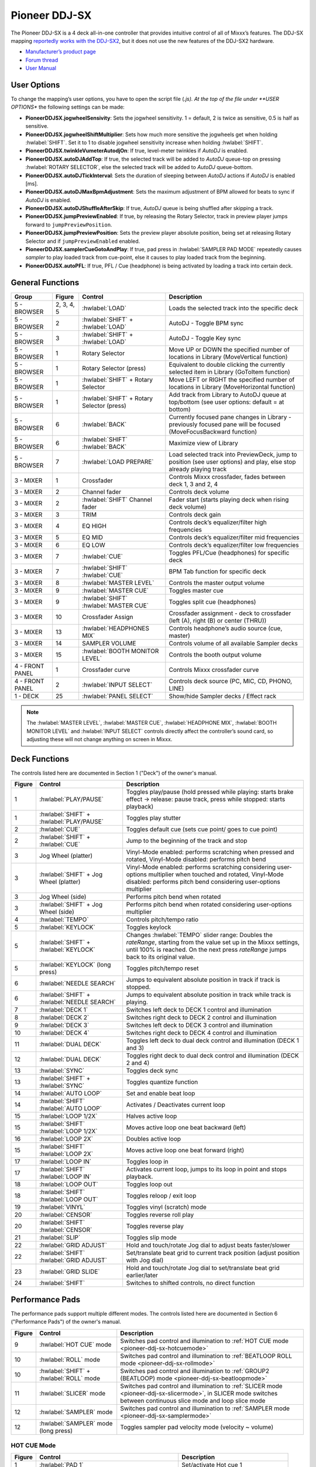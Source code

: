 Pioneer DDJ-SX
==============

The Pioneer DDJ-SX is a 4 deck all-in-one controller that provides intuitive control of all of Mixxx’s features. The DDJ-SX mapping `reportedly works with the
DDJ-SX2 <https://mixxx.discourse.group/t/pioneer-ddj-sx-controller-mapping/15954/22>`__, but it does not use the new features of the DDJ-SX2 hardware.

-  `Manufacturer’s product page <https://www.pioneerdj.com/en/product/controller/archive/ddj-sx/black/overview/>`__
-  `Forum thread <https://mixxx.discourse.group/t/pioneer-ddj-sx-controller-mapping/15954>`__
-  `User Manual <https://www.pioneerdj.com/en/support/documents/archive/ddj-sx/#manual>`__

.. versionadded:: 2.1

User Options
------------

To change the mapping’s user options, you have to open the script file (*.js). At the top of the file under **USER OPTIONS** the following settings can be made:

-  **PioneerDDJSX.jogwheelSensivity**: Sets the jogwheel sensitivity. 1 = default, 2 is twice as sensitive, 0.5 is half as sensitive.
-  **PioneerDDJSX.jogwheelShiftMultiplier**: Sets how much more sensitive the jogwheels get when holding :hwlabel:`SHIFT`. Set it to 1 to disable jogwheel sensitivity increase when holding :hwlabel:`SHIFT`.
-  **PioneerDDJSX.twinkleVumeterAutodjOn**: If true, level-meter twinkles if *AutoDJ* is enabled.
-  **PioneerDDJSX.autoDJAddTop**: If true, the selected track will be added to *AutoDJ* queue-top on pressing :hwlabel:`ROTARY SELECTOR`, else the selected track will be added to *AutoDJ* queue-bottom.
-  **PioneerDDJSX.autoDJTickInterval**: Sets the duration of sleeping between *AutoDJ* actions if *AutoDJ* is enabled [ms].
-  **PioneerDDJSX.autoDJMaxBpmAdjustment**: Sets the maximum adjustment of BPM allowed for beats to sync if *AutoDJ* is enabled.
-  **PioneerDDJSX.autoDJShuffleAfterSkip**: If true, *AutoDJ* queue is being shuffled after skipping a track.
-  **PioneerDDJSX.jumpPreviewEnabled**: If true, by releasing the Rotary Selector, track in preview player jumps forward to ``jumpPreviewPosition``.
-  **PioneerDDJSX.jumpPreviewPosition**: Sets the preview player absolute position, being set at releasing Rotary Selector and if ``jumpPreviewEnabled`` enabled.
-  **PioneerDDJSX.samplerCueGotoAndPlay**: If true, pad press in :hwlabel:`SAMPLER PAD MODE` repeatedly causes *sampler* to play loaded track from cue-point, else it causes to play loaded track from the
   beginning.
-  **PioneerDDJSX.autoPFL**: If true, PFL / Cue (headphone) is being activated by loading a track into certain deck.

General Functions
-----------------

====================  ===============  =============================================  =================================================================================================================================
Group                 Figure           Control                                        Description
====================  ===============  =============================================  =================================================================================================================================
5 - BROWSER           2, 3, 4, 5       :hwlabel:`LOAD`                                Loads the selected track into the specific deck
5 - BROWSER           2                :hwlabel:`SHIFT` + :hwlabel:`LOAD`             AutoDJ - Toggle BPM sync
5 - BROWSER           3                :hwlabel:`SHIFT` + :hwlabel:`LOAD`             AutoDJ - Toggle Key sync
5 - BROWSER           1                Rotary Selector                                Move UP or DOWN the specified number of locations in Library (MoveVertical function)
5 - BROWSER           1                Rotary Selector (press)                        Equivalent to double clicking the currently selected item in Library (GoToItem function)
5 - BROWSER           1                :hwlabel:`SHIFT` + Rotary Selector             Move LEFT or RIGHT the specified number of locations in Library (MoveHorizontal function)
5 - BROWSER           1                :hwlabel:`SHIFT` + Rotary Selector (press)     Add track from Library to AutoDJ queue at top/bottom (see user options: default = at bottom)
5 - BROWSER           6                :hwlabel:`BACK`                                Currently focused pane changes in Library - previously focused pane will be focused (MoveFocusBackward function)
5 - BROWSER           6                :hwlabel:`SHIFT`  :hwlabel:`BACK`              Maximize view of Library
5 - BROWSER           7                :hwlabel:`LOAD PREPARE`                        Load selected track into PreviewDeck, jump to position (see user options) and play, else stop already playing track
3 - MIXER             1                Crossfader                                     Controls Mixxx crossfader, fades between deck 1, 3 and 2, 4
3 - MIXER             2                Channel fader                                  Controls deck volume
3 - MIXER             2                :hwlabel:`SHIFT`  Channel fader                Fader start (starts playing deck when rising deck volume)
3 - MIXER             3                TRIM                                           Controls deck gain
3 - MIXER             4                EQ HIGH                                        Controls deck’s equalizer/filter high frequencies
3 - MIXER             5                EQ MID                                         Controls deck’s equalizer/filter mid frequencies
3 - MIXER             6                EQ LOW                                         Controls deck’s equalizer/filter low frequencies
3 - MIXER             7                :hwlabel:`CUE`                                 Toggles PFL/Cue (headphones) for specific deck
3 - MIXER             7                :hwlabel:`SHIFT`  :hwlabel:`CUE`               BPM Tab function for specific deck
3 - MIXER             8                :hwlabel:`MASTER LEVEL`                        Controls the master output volume
3 - MIXER             9                :hwlabel:`MASTER CUE`                          Toggles master cue
3 - MIXER             9                :hwlabel:`SHIFT`  :hwlabel:`MASTER CUE`        Toggles split cue (headphones)
3 - MIXER             10               Crossfader Assign                              Crossfader assignment - deck to crossfader (left (A), right (B) or center (THRU))
3 - MIXER             13               :hwlabel:`HEADPHONES MIX`                      Controls headphone’s audio source (cue, master)
3 - MIXER             14               SAMPLER VOLUME                                 Controls volume of all available Sampler decks
3 - MIXER             15               :hwlabel:`BOOTH MONITOR LEVEL`                 Controls the booth output volume
4 - FRONT PANEL       1                Crossfader curve                               Controls Mixxx crossfader curve
4 - FRONT PANEL       2                :hwlabel:`INPUT SELECT`                        Controls deck source (PC, MIC, CD, PHONO, LINE)
1 - DECK              25               :hwlabel:`PANEL SELECT`                        Show/hide Sampler decks / Effect rack
====================  ===============  =============================================  =================================================================================================================================

.. note::
   The :hwlabel:`MASTER LEVEL`, :hwlabel:`MASTER CUE`, :hwlabel:`HEADPHONE MIX`, :hwlabel:`BOOTH MONITOR LEVEL` and :hwlabel:`INPUT SELECT` controls directly affect the controller’s sound card, so adjusting these will not change anything on screen in Mixxx.


Deck Functions
--------------

The controls listed here are documented in Section 1 ("Deck") of the owner's manual.

===============  =============================================  =================================================================================================================================
Figure           Control                                        Description
===============  =============================================  =================================================================================================================================
1                :hwlabel:`PLAY/PAUSE`                          Toggles play/pause (hold pressed while playing: starts brake effect -> release: pause track, press while stopped: starts playback)
1                :hwlabel:`SHIFT` + :hwlabel:`PLAY/PAUSE`       Toggles play stutter
2                :hwlabel:`CUE`                                 Toggles default cue (sets cue point/ goes to cue point)
2                :hwlabel:`SHIFT` + :hwlabel:`CUE`              Jump to the beginning of the track and stop
3                Jog Wheel (platter)                            Vinyl-Mode enabled: performs scratching when pressed and rotated, Vinyl-Mode disabled: performs pitch bend
3                :hwlabel:`SHIFT` + Jog Wheel (platter)         Vinyl-Mode enabled: performs scratching considering user-options multiplier when touched and rotated, Vinyl-Mode disabled: performs pitch bend considering user-options multiplier
3                Jog Wheel (side)                               Performs pitch bend when rotated
3                :hwlabel:`SHIFT` + Jog Wheel (side)            Performs pitch bend when rotated considering user-options multiplier
4                :hwlabel:`TEMPO`                               Controls pitch/tempo ratio
5                :hwlabel:`KEYLOCK`                             Toggles keylock
5                :hwlabel:`SHIFT` + :hwlabel:`KEYLOCK`          Changes :hwlabel:`TEMPO` slider range: Doubles the *rateRange*, starting from the value set up in the Mixxx settings, until 100% is reached. On the next press *rateRange* jumps back to its original value.
5                :hwlabel:`KEYLOCK` (long press)                Toggles pitch/tempo reset
6                :hwlabel:`NEEDLE SEARCH`                       Jumps to equivalent absolute position in track if track is stopped.
6                :hwlabel:`SHIFT` + :hwlabel:`NEEDLE SEARCH`    Jumps to equivalent absolute position in track while track is playing.
7                :hwlabel:`DECK 1`                              Switches left deck to DECK 1 control and illumination
8                :hwlabel:`DECK 2`                              Switches right deck to DECK 2 control and illumination
9                :hwlabel:`DECK 3`                              Switches left deck to DECK 3 control and illumination
10               :hwlabel:`DECK 4`                              Switches right deck to DECK 4 control and illumination
11               :hwlabel:`DUAL DECK`                           Toggles left deck to dual deck control and illumination (DECK 1 and 3)
12               :hwlabel:`DUAL DECK`                           Toggles right deck to dual deck control and illumination (DECK 2 and 4)
13               :hwlabel:`SYNC`                                Toggles deck sync
13               :hwlabel:`SHIFT` + :hwlabel:`SYNC`             Toggles quantize function
14               :hwlabel:`AUTO LOOP`                           Set and enable beat loop
14               :hwlabel:`SHIFT`    :hwlabel:`AUTO LOOP`       Activates / Deactivates current loop
15               :hwlabel:`LOOP 1/2X`                           Halves active loop
15               :hwlabel:`SHIFT`    :hwlabel:`LOOP 1/2X`       Moves active loop one beat backward (left)
16               :hwlabel:`LOOP 2X`                             Doubles active loop
15               :hwlabel:`SHIFT`    :hwlabel:`LOOP 2X`         Moves active loop one beat forward (right)
17               :hwlabel:`LOOP IN`                             Toggles loop in
17               :hwlabel:`SHIFT`    :hwlabel:`LOOP IN`         Activates current loop, jumps to its loop in point and stops playback.
18               :hwlabel:`LOOP OUT`                            Toggles loop out
18               :hwlabel:`SHIFT`    :hwlabel:`LOOP OUT`        Toggles reloop / exit loop
19               :hwlabel:`VINYL`                               Toggles vinyl (scratch) mode
20               :hwlabel:`CENSOR`                              Toggles reverse roll play
20               :hwlabel:`SHIFT`    :hwlabel:`CENSOR`          Toggles reverse play
21               :hwlabel:`SLIP`                                Toggles slip mode
22               :hwlabel:`GRID ADJUST`                         Hold and touch/rotate Jog dial to adjust beats faster/slower
22               :hwlabel:`SHIFT`    :hwlabel:`GRID ADJUST`     Set/translate beat grid to current track position (adjust position with Jog dial)
23               :hwlabel:`GRID SLIDE`                          Hold and touch/rotate Jog dial to set/translate beat grid earlier/later
24               :hwlabel:`SHIFT`                               Switches to shifted controls, no direct function
===============  =============================================  =================================================================================================================================

Performance Pads
----------------

The performance pads support multiple different modes.
The controls listed here are documented in Section 6 ("Performance Pads") of the owner's manual.

===============  =============================================  =================================================================================================================================
Figure           Control                                        Description
===============  =============================================  =================================================================================================================================
9                :hwlabel:`HOT CUE` mode                        Switches pad control and illumination to :ref:`HOT CUE mode <pioneer-ddj-sx-hotcuemode>`
10               :hwlabel:`ROLL` mode                           Switches pad control and illumination to :ref:`BEATLOOP ROLL mode <pioneer-ddj-sx-rollmode>`
10               :hwlabel:`SHIFT` + :hwlabel:`ROLL` mode        Switches pad control and illumination to :ref:`GROUP2 (BEATLOOP) mode <pioneer-ddj-sx-beatloopmode>`
11               :hwlabel:`SLICER` mode                         Switches pad control and illumination to :ref:`SLICER mode <pioneer-ddj-sx-slicermode>`, in SLICER mode switches between continuous slice mode and loop slice mode
12               :hwlabel:`SAMPLER` mode                        Switches pad control and illumination to :ref:`SAMPLER mode <pioneer-ddj-sx-samplermode>`
12               :hwlabel:`SAMPLER` mode (long press)           Toggles sampler pad velocity mode (velocity ~ volume)
===============  =============================================  =================================================================================================================================


.. _pioneer-ddj-sx-hotcuemode:

HOT CUE Mode
~~~~~~~~~~~~

===============  =============================================  =================================================================================================================================
Figure           Control                                        Description
===============  =============================================  =================================================================================================================================
1                :hwlabel:`PAD 1`                               Set/activate Hot cue 1
1                :hwlabel:`SHIFT` + :hwlabel:`PAD 1`            Clear Hot cue 1
2                :hwlabel:`PAD 2`                               Set/activate Hot cue 2
2                :hwlabel:`SHIFT` + :hwlabel:`PAD 2`            Clear Hot cue 2
3                :hwlabel:`PAD 3`                               Set/activate Hot cue 3
3                :hwlabel:`SHIFT` + :hwlabel:`PAD 3`            Clear Hot cue 3
4                :hwlabel:`PAD 4`                               Set/activate Hot cue 4
4                :hwlabel:`SHIFT` + :hwlabel:`PAD 4`            Clear Hot cue 4
5                :hwlabel:`PAD 5`                               Set/activate Hot cue 5
5                :hwlabel:`SHIFT` + :hwlabel:`PAD 5`            Clear Hot cue 5
6                :hwlabel:`PAD 6`                               Set/activate Hot cue 6
6                :hwlabel:`SHIFT` + :hwlabel:`PAD 6`            Clear Hot cue 6
7                :hwlabel:`PAD 7`                               Set/activate Hot cue 7
7                :hwlabel:`SHIFT` + :hwlabel:`PAD 7`            Clear Hot cue 7
8                :hwlabel:`PAD 8`                               Set/activate Hot cue 8
8                :hwlabel:`SHIFT` + :hwlabel:`PAD 8`            Clear Hot cue 8
13               :hwlabel:`PARAMETER LEFT`                      Jump *beatjump_size* beats backward
13               :hwlabel:`SHIFT` + :hwlabel:`PARAMETER LEFT`   Increase *beatjump_size*
14               :hwlabel:`PARAMETER RIGHT`                     Jump *beatjump_size* beats forward
14               :hwlabel:`SHIFT` + :hwlabel:`PARAMETER RIGHT`  Decreate *beatjump_size*
===============  =============================================  =================================================================================================================================


.. _pioneer-ddj-sx-rollmode:

BEATLOOP ROLL Mode
~~~~~~~~~~~~~~~~~~

By using the :hwlabel:`PARAMETER LEFT` and :hwlabel:`PARAMETER RIGHT` buttons in BEATLOOP ROLL (default parameter set: 2), you can change the pad-assigned loop size.
The following table shows the possible assignments (unit: beats).

======= ===== ===== ===== ===== ===== ===== ===== =====
Set No. Pad 1 Pad 2 Pad 3 Pad 4 Pad 5 Pad 6 Pad 7 Pad 8
======= ===== ===== ===== ===== ===== ===== ===== =====
0       1/4   1/2   1     2     4     8     16    32
1       1/8   1/4   1/2   1     2     4     8     16
2       1/16  1/8   1/4   1/2   1     2     4     8
3       1/32  1/16  1/8   1/4   1/2   1     2     4
======= ===== ===== ===== ===== ===== ===== ===== =====

===============  =============================================  =================================================================================================================================
Figure           Control                                        Description
===============  =============================================  =================================================================================================================================
1                :hwlabel:`PAD 1`                               Toggle Beatloop roll length index 1 (according parameter set)
2                :hwlabel:`PAD 2`                               Toggle Beatloop roll length index 2 (according parameter set)
3                :hwlabel:`PAD 3`                               Toggle Beatloop roll length index 3 (according parameter set)
4                :hwlabel:`PAD 4`                               Toggle Beatloop roll length index 4 (according parameter set)
5                :hwlabel:`PAD 5`                               Toggle Beatloop roll length index 5 (according parameter set)
6                :hwlabel:`PAD 6`                               Toggle Beatloop roll length index 6 (according parameter set)
7                :hwlabel:`PAD 7`                               Toggle Beatloop roll length index 7 (according parameter set)
8                :hwlabel:`PAD 8`                               Toggle Beatloop roll length index 8 (according parameter set)
13               :hwlabel:`PARAMETER LEFT`                      Decrement active looproll-interval parameter set (0-3), button LED is illuminated at parameter set 2, 3
14               :hwlabel:`PARAMETER RIGHT`                     Increment active looproll-interval parameter set (0-3), button LED is illuminated at parameter set 1, 3
===============  =============================================  =================================================================================================================================


.. _pioneer-ddj-sx-slicermode:

SLICER Mode
~~~~~~~~~~~

For a detailed explanation of the slicer mode, take a look at the controller’s manual.
A limited slicer functionality is implemented into the controller mapping as described below.

There are two slicer modes, continuous slice and loop slice, which can be selected by pressing the :hwlabel:`SLICER` mode button. If none or only one pad (beat) is lit, continuous slice mode is active. If
you press :hwlabel:`SLICER` mode button again, loop slice mode will be activated and all pads, except one for the beat, will light up.

Starting with the first beat marked on a playing track, the track is divided into sections of 8 equal parts (not visible in waveform). If the first 8 parts are reached, the next section starts. The
pads are assigned to one section, each time the active section changes, the pads will be assigned to the new active section (pad 1..8 = section part 1..8). The section size is dependent of the
selected slicer domain, changeable by pressing :hwlabel:`SHIFT` + :hwlabel:`PARAMETER LEFT` or :hwlabel:`PARAMETER RIGHT`. The default slicer domain is 8 beats, so each part represents the part between one beat and
the following beat. Possible slicer domains are 8, 16, 32, 64 beats.

===============  =============================================  =================================================================================================================================
Figure           Control                                        Description
===============  =============================================  =================================================================================================================================
1                :hwlabel:`PAD 1`                               Press: Jumps to beat position 1 in 8-beat-section and beat loops according quantization index (default: 1/4 beat), Release (continuous slice only): Jumps to actual play position in the background (slip).
2                :hwlabel:`PAD 2`                               Press: Jumps to beat position 2 in 8-beat-section and beat loops according quantization index (default: 1/4 beat), Release (continuous slice only): Jumps to actual play position in the background (slip).
3                :hwlabel:`PAD 3`                               Press: Jumps to beat position 3 in 8-beat-section and beat loops according quantization index (default: 1/4 beat), Release (continuous slice only): Jumps to actual play position in the background (slip).
4                :hwlabel:`PAD 4`                               Press: Jumps to beat position 4 in 8-beat-section and beat loops according quantization index (default: 1/4 beat), Release (continuous slice only): Jumps to actual play position in the background (slip).
5                :hwlabel:`PAD 5`                               Press: Jumps to beat position 5 in 8-beat-section and beat loops according quantization index (default: 1/4 beat), Release (continuous slice only): Jumps to actual play position in the background (slip).
6                :hwlabel:`PAD 6`                               Press: Jumps to beat position 6 in 8-beat-section and beat loops according quantization index (default: 1/4 beat), Release (continuous slice only): Jumps to actual play position in the background (slip).
7                :hwlabel:`PAD 7`                               Press: Jumps to beat position 7 in 8-beat-section and beat loops according quantization index (default: 1/4 beat), Release (continuous slice only): Jumps to actual play position in the background (slip).
8                :hwlabel:`PAD 8`                               Press: Jumps to beat position 8 in 8-beat-section and beat loops according quantization index (default: 1/4 beat), Release (continuous slice only): Jumps to actual play position in the background (slip).
13               :hwlabel:`PARAMETER LEFT`                      Decrement active slicer quantization (1/8, 1/4, 1/2, 1 beat loop), button LED is illuminated at quantization 1/2, 1
13               :hwlabel:`SHIFT` + :hwlabel:`PARAMETER LEFT`   Decrement active slicer domain (8, 16, 32, 64 beats), button LED is illuminated at domain 32, 64
14               :hwlabel:`PARAMETER RIGHT`                     Increment active slicer quantization (1/8, 1/4, 1/2, 1 beat loop), button LED is illuminated at quantization 1/4, 1
14               :hwlabel:`SHIFT` + :hwlabel:`PARAMETER RIGHT`  Increment active slicer domain (8, 16, 32, 64 beats), button LED is illuminated at domain 16, 64
===============  =============================================  =================================================================================================================================

Continuous slice mode
^^^^^^^^^^^^^^^^^^^^^

The pad lights show the active part in the active section: The active part pad is lit, all other pad lights are off.

Continuous slice mode moves to the next section if the end of the previous active section is reached.

.. figure:: ../../_static/controllers/pioneer_ddj_sx_slicertype1.png
   :align: center
   :width: 100%
   :figwidth: 100%
   :alt: Pioneer DDJ SX Slicer (type 1)
   :figclass: pretty-figures

   Pioneer DDJ SX Slicer (type 1)

By pressing pad X, the play position jumps to the beat X of the active section. If you have pressed the pad on-beat and hold it, the play position is playing in loop. The beat loop length depends on
the selected slicer quantization (changeable by pressing :hwlabel:`PARAMETER LEFT` or :hwlabel:`PARAMETER RIGHT`). If you release the pad, the playback will resume where the track would have been if the slicer
wouldn’t have been activated (slip mode).

Loop slice mode
^^^^^^^^^^^^^^^

The pad lights show the active part in the active section: The active part pad light is off, all other pads are lit.

As soon as loop slice mode is activated, the active section is played in loop (not visible in waveform). If the end of the active section is reached, the play position jumps back to the beginning of
the active section.

.. figure:: ../../_static/controllers/pioneer_ddj_sx_slicertype2.png
   :align: center
   :width: 100%
   :figwidth: 100%
   :alt: Pioneer DDJ SX Slicer (type 2)
   :figclass: pretty-figures

   Pioneer DDJ SX Slicer (type 2)


By pressing pad X, the play position jumps to the beat X of the active section. In loop slice mode beat loop is not possible.

As soon as loop slice mode is deactivated (by pressing :hwlabel:`SLICER` mode button again), the playback will resume where the track would have been if the slicer wouldn’t have been activated (slip mode).


.. _pioneer-ddj-sx-samplermode:

SAMPLER Mode
~~~~~~~~~~~~

===============  =============================================  =================================================================================================================================
Figure           Control                                        Description
===============  =============================================  =================================================================================================================================
1                :hwlabel:`PAD 1`                               Sample deck index 1 (according sampler bank) - empty: Load selected track into sample deck, track loaded: start play (default, see user options) sample deck
1                :hwlabel:`SHIFT` + hwlabel:`PAD 1`             Sample deck index 1 (according sampler bank) - playing: stop deck, stopped: eject track
2                :hwlabel:`PAD 2`                               Sample deck index 2 (according sampler bank) - empty: Load selected track into sample deck, track loaded: start play (default, see user options) sample deck
2                :hwlabel:`SHIFT` + hwlabel:`PAD 2`             Sample deck index 2 (according sampler bank) - playing: stop deck, stopped: eject track
3                :hwlabel:`PAD 3`                               Sample deck index 3 (according sampler bank) - empty: Load selected track into sample deck, track loaded: start play (default, see user options) sample deck
3                :hwlabel:`SHIFT` + hwlabel:`PAD 3`             Sample deck index 3 (according sampler bank) - playing: stop deck, stopped: eject track
4                :hwlabel:`PAD 4`                               Sample deck index 4 (according sampler bank) - empty: Load selected track into sample deck, track loaded: start play (default, see user options) sample deck
4                :hwlabel:`SHIFT` + hwlabel:`PAD 4`             Sample deck index 4 (according sampler bank) - playing: stop deck, stopped: eject track
5                :hwlabel:`PAD 5`                               Sample deck index 5 (according sampler bank) - empty: Load selected track into sample deck, track loaded: start play (default, see user options) sample deck
5                :hwlabel:`SHIFT` + hwlabel:`PAD 5`             Sample deck index 5 (according sampler bank) - playing: stop deck, stopped: eject track
6                :hwlabel:`PAD 6`                               Sample deck index 6 (according sampler bank) - empty: Load selected track into sample deck, track loaded: start play (default, see user options) sample deck
6                :hwlabel:`SHIFT` + hwlabel:`PAD 6`             Sample deck index 6 (according sampler bank) - playing: stop deck, stopped: eject track
7                :hwlabel:`PAD 7`                               Sample deck index 7 (according sampler bank) - empty: Load selected track into sample deck, track loaded: start play (default, see user options) sample deck
7                :hwlabel:`SHIFT` + hwlabel:`PAD 7`             Sample deck index 7 (according sampler bank) - playing: stop deck, stopped: eject track
8                :hwlabel:`PAD 8`                               Sample deck index 8 (according sampler bank) - empty: Load selected track into sample deck, track loaded: start play (default, see user options) sample deck
8                :hwlabel:`SHIFT` + hwlabel:`PAD 8`             Sample deck index 8 (according sampler bank) - playing: stop deck, stopped: eject track
13               :hwlabel:`PARAMETER LEFT`                      Decrement active sampler bank (0-3), button LED is illuminated at sampler bank 2, 3. Sampler bank 0: sampler 1-8, sampler bank 1: sampler 9-16 sampler bank 2: sampler 17-24, sampler bank 3: sampler 25-32
14               :hwlabel:`PARAMETER RIGHT`                     Increment active sampler bank (0-3), button LED is illuminated at sampler bank 1, 3. Sampler bank 0: sampler 1-8, sampler bank 1: sampler 9-16, sampler bank 2: sampler 17-24, sampler bank 3: sampler 25-32
===============  =============================================  =================================================================================================================================


.. _pioneer-ddj-sx-beatloopmode:

BEATLOOP Mode (GROUP2)
~~~~~~~~~~~~~~~~~~~~~~

By using the :hwlabel:`PARAMETER LEFT` and :hwlabel:`PARAMETER RIGHT` buttons in BEATLOOP mode (default parameter set: 0), you can change the pad-assigned loop size.
The following table shows the possible assignments (unit: beats).

======= ===== ===== ===== ===== ===== ===== ===== =====
Set No. Pad 1 Pad 2 Pad 3 Pad 4 Pad 5 Pad 6 Pad 7 Pad 8
======= ===== ===== ===== ===== ===== ===== ===== =====
0       1/4   1/2   1     2     4     8     16    32
1       1/8   1/4   1/2   1     2     4     8     16
2       1/16  1/8   1/4   1/2   1     2     4     8
3       1/32  1/16  1/8   1/4   1/2   1     2     4
======= ===== ===== ===== ===== ===== ===== ===== =====

===============  =============================================  =================================================================================================================================
Figure           Control                                        Description
===============  =============================================  =================================================================================================================================
1                :hwlabel:`PAD 1`                               Toggle Beatloop length index 1 (according parameter set)
2                :hwlabel:`PAD 2`                               Toggle Beatloop length index 2 (according parameter set)
3                :hwlabel:`PAD 3`                               Toggle Beatloop length index 3 (according parameter set)
4                :hwlabel:`PAD 4`                               Toggle Beatloop length index 4 (according parameter set)
5                :hwlabel:`PAD 5`                               Toggle Beatloop length index 5 (according parameter set)
6                :hwlabel:`PAD 6`                               Toggle Beatloop length index 6 (according parameter set)
7                :hwlabel:`PAD 7`                               Toggle Beatloop length index 7 (according parameter set)
8                :hwlabel:`PAD 8`                               Toggle Beatloop length index 8 (according parameter set)
13               :hwlabel:`PARAMETER LEFT`                      Decrement active loop-interval parameter set (0-3), button LED is illuminated at parameter set 2, 3
14               :hwlabel:`PARAMETER RIGHT`                     Increment active loop-interval parameter set (0-3), button LED is illuminated at parameter set 1, 3
===============  =============================================  =================================================================================================================================

Effect Functions
----------------

This controller mapping uses the `standard Mixxx mapping for effects sections on controllers <https://github.com/mixxxdj/mixxx/wiki/Standard-Effects-Mapping>`__.
The controls listed here are documented in Section 2 ("Effects") of the owner's manual.

===============  ======================================  =================================================================================================================================
Figure           Control                                 Description
===============  ======================================  =================================================================================================================================
1 (L)            :hwlabel:`FX1-1`                        Focused effect none: Controls EffectRack1-EffectUnit1/3-Effect1 meta, Focused effect 1..3: Controls effect parameter 1 of  effect in EffectRack1-EffectUnit1/3
1 (L)            :hwlabel:`SHIFT` + :hwlabel:`FX1-1`     Controls effect selection for EffectRack1-EffectUnit1/3 effect 1
1 (R)            :hwlabel:`FX2-1`                        Focused effect none: Controls EffectRack1-EffectUnit2/4-Effect1 meta, Focused effect 1..3: Controls effect parameter 1 of focused effect in EffectRack1-EffectUnit2/4
1 (R)            :hwlabel:`SHIFT` + hwlabel:`FX2-1`      Controls effect selection for EffectRack1-EffectUnit2/4 effect 1
2 (L)            :hwlabel:`FX1-2`                        Focused effect none: Controls EffectRack1-EffectUnit1/3-Effect2 meta, Focused effect 1..3: Controls effect parameter 2 of focused effect in EffectRack1-EffectUnit1/3
2 (L)            :hwlabel:`SHIFT` + hwlabel:`FX1-2`      Controls effect selection for EffectRack1-EffectUnit1/3 effect 2
2 (R)            :hwlabel:`FX2-2`                        Focused effect none: Controls EffectRack1-EffectUnit2/4-Effect2 meta, Focused effect 1..3: Controls effect parameter 2 of focused effect in EffectRack1-EffectUnit2/4
2 (R)            :hwlabel:`SHIFT` + hwlabel:`FX2-2`      Controls effect selection for EffectRack1-EffectUnit2/4 effect 2
3 (L)            :hwlabel:`FX1-3`                        Focused effect none: Controls EffectRack1-EffectUnit1/3-Effect3 meta, Focused effect 1..3: Controls effect parameter 3 of focused effect in EffectRack1-EffectUnit1/3
3 (L)            :hwlabel:`SHIFT` + hwlabel:`FX1-3`      Controls effect selection for EffectRack1-EffectUnit1/3 effect 3
3 (R)            :hwlabel:`FX2-3`                        Focused effect none: Controls EffectRack1-EffectUnit2/4-Effect3 meta, Focused effect 1..3: Controls effect parameter 3 of focused effect in EffectRack1-EffectUnit2/4
3 (R)            :hwlabel:`SHIFT` + hwlabel:`FX2-3`      Controls effect selection for EffectRack1-EffectUnit2/4 effect 3
4 (L)            :hwlabel:`FX1 BEATS`                    Controls EffectRack1-EffectUnit1/3 mix
4 (R)            :hwlabel:`FX2 BEATS`                    Controls EffectRack1-EffectUnit2/4 mix
4 (L)            :hwlabel:`SHIFT` + hwlabel:`FX1 BEATS`  Controls EffectRack1-EffectUnit1/3 super1 knob
4 (R)            :hwlabel:`SHIFT` + hwlabel:`FX2 BEATS`  Controls EffectRack1-EffectUnit2/4 super1 knob
5 (L)            :hwlabel:`FX1-1 ON`                     EffectFocusButton press and hold: focus EffectRack1-EffectUnit1/3-Effect1, else: Toggles EffectRack1-EffectUnit1/3-Effect1
5 (R)            :hwlabel:`FX2-1 ON`                     EffectFocusButton press and hold: focus EffectRack1-EffectUnit2/4-Effect1, else: Toggles EffectRack1-EffectUnit2/4-Effect1
6 (L)            :hwlabel:`FX1-2 ON`                     EffectFocusButton press and hold: focus EffectRack1-EffectUnit1/3-Effect2, else: Toggles EffectRack1-EffectUnit1/3-Effect2
6 (R)            :hwlabel:`FX2-2 ON`                     EffectFocusButton press and hold: focus EffectRack1-EffectUnit2/4-Effect2, else: Toggles EffectRack1-EffectUnit2/4-Effect2
7 (L)            :hwlabel:`FX1-3 ON`                     EffectFocusButton press and hold: focus EffectRack1-EffectUnit1/3-Effect3, else: Toggles EffectRack1-EffectUnit1/3-Effect3
7 (R)            :hwlabel:`FX2-3 ON`                     EffectFocusButton press and hold: focus EffectRack1-EffectUnit2/4-Effect3, else: Toggles EffectRack1-EffectUnit2/4-Effect3
8 (L)            :hwlabel:`FX1 TAP`                      EffectFocusButton of EffectRack1-EffectUnit1/3
8 (R)            :hwlabel:`FX2 TAP`                      EffectFocusButton of EffectRack1-EffectUnit2/4
8 (L)            :hwlabel:`SHIFT` + hwlabel:`FX1 TAP`    Switch EffectUnit 1 <-> 3
8 (R)            :hwlabel:`SHIFT` + hwlabel:`FX2 TAP`    Switch EffectUnit 2 <-> 4
9, 10, 11, 12    :hwlabel:`FX1 ASSIGN`                   Assign EffectRack1-EffectUnit1/3 to specific deck
13, 14, 15, 16   :hwlabel:`FX2 ASSIGN`                   Assign EffectRack1-EffectUnit2/4 to specific deck
17, 18, 19, 20   :hwlabel:`FILTER`                       Control QuickEffectRack1 super1 knob (e.g. moog filter)
===============  ======================================  =================================================================================================================================

Troubleshooting
---------------

If you experience any strange behavior of a button or a LED (e.g. wheel LEDs not working), make sure your controller is set up correctly to work with Mixxx. The DDJ-SX provides several settings, which
can be changed in a special *Utility-Mode*.

Utility-Mode
~~~~~~~~~~~~

-  Disconnect USB-cable.
-  Switch off :hwlabel:`STANDBY/ON` the unit.
-  Hold :hwlabel:`SHIFT` button and :hwlabel:`PLAY/PAUSE` button at the left deck while switching on the unit :hwlabel:`STANDBY/ON`.
-  Now *Utility-Mode* is activated.
-  For saving and exiting *Utility-Mode*, switch off the unit again :hwlabel:`STANDBY/ON`.

Setting for usage of Serato DJ
~~~~~~~~~~~~~~~~~~~~~~~~~~~~~~

To use the DDJ-SX with Mixxx, the controller must be configured for the usage of Serato DJ. You can check/change this setting by pressing the :hwlabel:`KEY LOCK` button at the left deck.

-  :hwlabel:`KEY LOCK` button off: Controller is configured for using Serato DJ (default).
-  :hwlabel:`KEY LOCK` button on (lit): Controller is configured for using different DJ-software.
